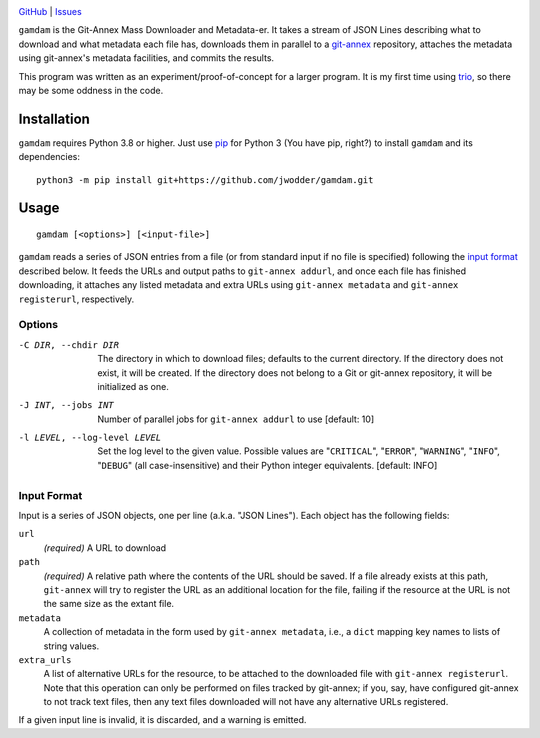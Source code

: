 .. image:: http://www.repostatus.org/badges/latest/wip.svg
    :target: http://www.repostatus.org/#wip
    :alt: Project Status: WIP — Initial development is in progress, but there
          has not yet been a stable, usable release suitable for the public.

.. image:: https://img.shields.io/github/license/jwodder/gamdam.svg
    :target: https://opensource.org/licenses/MIT
    :alt: MIT License

`GitHub <https://github.com/jwodder/gamdam>`_
| `Issues <https://github.com/jwodder/gamdam/issues>`_

``gamdam`` is the Git-Annex Mass Downloader and Metadata-er.  It takes a stream
of JSON Lines describing what to download and what metadata each file has,
downloads them in parallel to a git-annex_ repository, attaches the metadata
using git-annex's metadata facilities, and commits the results.

This program was written as an experiment/proof-of-concept for a larger
program.  It is my first time using trio_, so there may be some oddness in the
code.

.. _git-annex: https://git-annex.branchable.com
.. _trio: https://github.com/python-trio/trio


Installation
============
``gamdam`` requires Python 3.8 or higher.  Just use `pip
<https://pip.pypa.io>`_ for Python 3 (You have pip, right?) to install
``gamdam`` and its dependencies::

    python3 -m pip install git+https://github.com/jwodder/gamdam.git


Usage
=====

::

    gamdam [<options>] [<input-file>]

``gamdam`` reads a series of JSON entries from a file (or from standard input
if no file is specified) following the `input format`_ described below.  It
feeds the URLs and output paths to ``git-annex addurl``, and once each file has
finished downloading, it attaches any listed metadata and extra URLs using
``git-annex metadata`` and ``git-annex registerurl``, respectively.

Options
-------

-C DIR, --chdir DIR             The directory in which to download files;
                                defaults to the current directory.  If the
                                directory does not exist, it will be created.
                                If the directory does not belong to a Git or
                                git-annex repository, it will be initialized as
                                one.

-J INT, --jobs INT              Number of parallel jobs for ``git-annex
                                addurl`` to use  [default: 10]

-l LEVEL, --log-level LEVEL     Set the log level to the given value.  Possible
                                values are "``CRITICAL``", "``ERROR``",
                                "``WARNING``", "``INFO``", "``DEBUG``" (all
                                case-insensitive) and their Python integer
                                equivalents.  [default: INFO]


Input Format
------------

Input is a series of JSON objects, one per line (a.k.a. "JSON Lines").  Each
object has the following fields:

``url``
    *(required)* A URL to download

``path``
    *(required)* A relative path where the contents of the URL should be saved.
    If a file already exists at this path, ``git-annex`` will try to register
    the URL as an additional location for the file, failing if the resource at
    the URL is not the same size as the extant file.

``metadata``
    A collection of metadata in the form used by ``git-annex metadata``, i.e.,
    a ``dict`` mapping key names to lists of string values.

``extra_urls``
    A list of alternative URLs for the resource, to be attached to the
    downloaded file with ``git-annex registerurl``.  Note that this operation
    can only be performed on files tracked by git-annex; if you, say, have
    configured git-annex to not track text files, then any text files
    downloaded will not have any alternative URLs registered.

If a given input line is invalid, it is discarded, and a warning is emitted.
